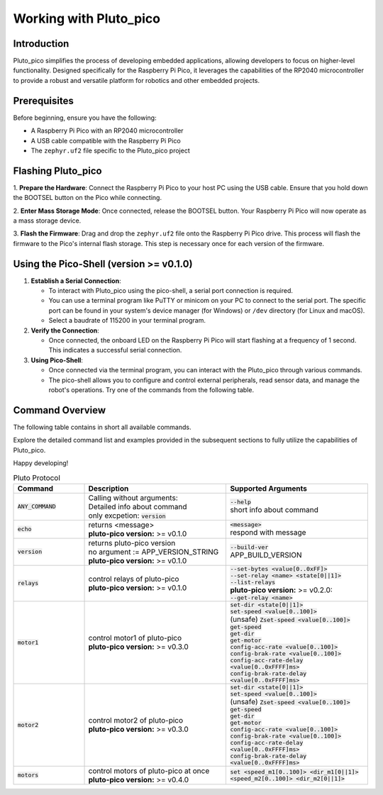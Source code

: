 Working with Pluto_pico
-----------------------

Introduction
~~~~~~~~~~~~
Pluto_pico simplifies the process of developing embedded applications, allowing developers to focus on higher-level
functionality.
Designed specifically for the Raspberry Pi Pico, it leverages the capabilities of the RP2040 microcontroller to provide
a robust and versatile platform for robotics and other embedded projects.

Prerequisites
~~~~~~~~~~~~~
Before beginning, ensure you have the following:

- A Raspberry Pi Pico with an RP2040 microcontroller
- A USB cable compatible with the Raspberry Pi Pico
- The ``zephyr.uf2`` file specific to the Pluto_pico project

Flashing Pluto_pico
~~~~~~~~~~~~~~~~~~~

1. **Prepare the Hardware**: Connect the Raspberry Pi Pico to your host PC using the USB cable. Ensure that you hold
down the BOOTSEL button on the Pico while connecting.

2. **Enter Mass Storage Mode**: Once connected, release the BOOTSEL button. Your Raspberry Pi Pico will now operate as
a mass storage device.

3. **Flash the Firmware**: Drag and drop the ``zephyr.uf2`` file onto the Raspberry Pi Pico drive. This process will
flash the firmware to the Pico's internal flash storage. This step is necessary once for each version of the firmware.

Using the Pico-Shell (version >= v0.1.0)
~~~~~~~~~~~~~~~~~~~~~~~~~~~~~~~~~~~~~~~~

1. **Establish a Serial Connection**:

   - To interact with Pluto_pico using the pico-shell, a serial port connection is required.
   - You can use a terminal program like PuTTY or minicom on your PC to connect to the serial port.
     The specific port can be found in your system's device manager (for Windows) or ``/dev`` directory
     (for Linux and macOS).
   - Select a baudrate of 115200 in your terminal program.

2. **Verify the Connection**:

   - Once connected, the onboard LED on the Raspberry Pi Pico will start flashing at a frequency of 1 second.
     This indicates a successful serial connection.

3. **Using Pico-Shell**:

   - Once connected via the terminal program, you can interact with the Pluto_pico through various commands.
   - The pico-shell allows you to configure and control external peripherals, read sensor data, and manage the
     robot's operations. Try one of the commands from the following table.

Command Overview
~~~~~~~~~~~~~~~~
The following table contains in short all available commands.

Explore the detailed command list and examples provided in the subsequent sections to fully utilize the capabilities of
Pluto_pico.

Happy developing!

.. list-table:: Pluto Protocol
   :widths: 25 50 50
   :header-rows: 1

   * - Command
     - Description
     - Supported Arguments
   * - :code:`ANY_COMMAND`
     - | Calling without arguments:
       | Detailed info about command
       | only excpetion: :code:`version`
     - | :code:`--help`
       | short info about command
   * - :code:`echo`
     - | returns <message>
       | **pluto-pico version:** >= v0.1.0
     - | :code:`<message>`
       | respond with message
   * - :code:`version`
     - | returns pluto-pico version
       | no argument := APP_VERSION_STRING
       | **pluto-pico version:** >= v0.1.0
     - | :code:`--build-ver`
       | APP_BUILD_VERSION
   * - :code:`relays`
     - | control relays of pluto-pico
       | **pluto-pico version:** >= v0.1.0
     - | :code:`--set-bytes <value[0..0xFF]>`
       | :code:`--set-relay <name> <state[0||1]>`
       | :code:`--list-relays`
       | **pluto-pico version:** >= v0.2.0:
       | :code:`--get-relay <name>`
   * - :code:`motor1`
     - | control motor1 of pluto-pico
       | **pluto-pico version:** >= v0.3.0
     - | :code:`set-dir <state[0||1]>`
       | :code:`set-speed <value[0..100]>`
       | (unsafe) :code:`Zset-speed <value[0..100]>`
       | :code:`get-speed`
       | :code:`get-dir`
       | :code:`get-motor`
       | :code:`config-acc-rate <value[0..100]>`
       | :code:`config-brak-rate <value[0..100]>`
       | :code:`config-acc-rate-delay <value[0..0xFFFF]ms>`
       | :code:`config-brak-rate-delay <value[0..0xFFFF]ms>`
   * - :code:`motor2`
     - | control motor2 of pluto-pico
       | **pluto-pico version:** >= v0.3.0
     - | :code:`set-dir <state[0||1]>`
       | :code:`set-speed <value[0..100]>`
       | (unsafe) :code:`Zset-speed <value[0..100]>`
       | :code:`get-speed`
       | :code:`get-dir`
       | :code:`get-motor`
       | :code:`config-acc-rate <value[0..100]>`
       | :code:`config-brak-rate <value[0..100]>`
       | :code:`config-acc-rate-delay <value[0..0xFFFF]ms>`
       | :code:`config-brak-rate-delay <value[0..0xFFFF]ms>`
   * - :code:`motors`
     - | control motors of pluto-pico at once
       | **pluto-pico version:** >= v0.4.0
     - | :code:`set <speed_m1[0..100]> <dir_m1[0||1]> <speed_m2[0..100]> <dir_m2[0||1]>`
